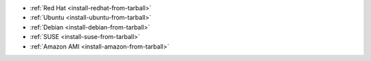- :ref:`Red Hat <install-redhat-from-tarball>`

- :ref:`Ubuntu <install-ubuntu-from-tarball>`

- :ref:`Debian <install-debian-from-tarball>`

- :ref:`SUSE <install-suse-from-tarball>`

- :ref:`Amazon AMI <install-amazon-from-tarball>`
